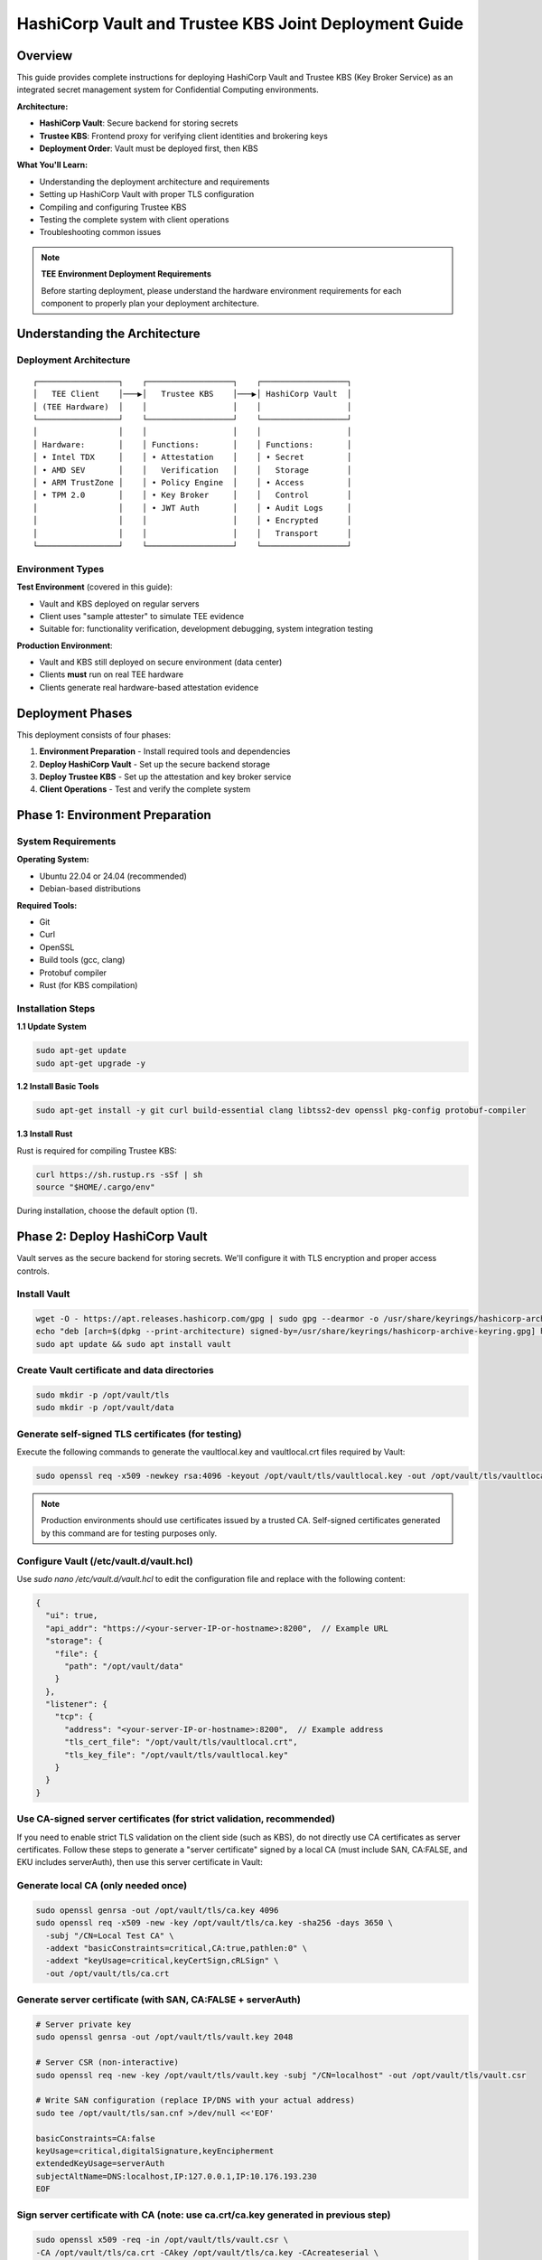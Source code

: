 .. _hashicorp_vault_trustee_deployment:

#############################################################
HashiCorp Vault and Trustee KBS Joint Deployment Guide
#############################################################

Overview
========

This guide provides complete instructions for deploying HashiCorp Vault and Trustee KBS (Key Broker Service) as an integrated secret management system for Confidential Computing environments.

**Architecture:**

- **HashiCorp Vault**: Secure backend for storing secrets
- **Trustee KBS**: Frontend proxy for verifying client identities and brokering keys
- **Deployment Order**: Vault must be deployed first, then KBS

**What You'll Learn:**

- Understanding the deployment architecture and requirements
- Setting up HashiCorp Vault with proper TLS configuration
- Compiling and configuring Trustee KBS
- Testing the complete system with client operations
- Troubleshooting common issues

.. note::

   **TEE Environment Deployment Requirements**

   Before starting deployment, please understand the hardware environment requirements for each component to properly plan your deployment architecture.

Understanding the Architecture
===============================

Deployment Architecture
-----------------------

::

   ┌─────────────────┐    ┌──────────────────┐    ┌──────────────────┐
   │   TEE Client    │───▶│   Trustee KBS    │───▶│ HashiCorp Vault  │
   │ (TEE Hardware)  │    │                  │    │                  │
   └─────────────────┘    └──────────────────┘    └──────────────────┘
   │                 │    │                  │    │                  │
   │ Hardware:       │    │ Functions:       │    │ Functions:       │
   │ • Intel TDX     │    │ • Attestation    │    │ • Secret         │
   │ • AMD SEV       │    │   Verification   │    │   Storage        │
   │ • ARM TrustZone │    │ • Policy Engine  │    │ • Access         │
   │ • TPM 2.0       │    │ • Key Broker     │    │   Control        │
   │                 │    │ • JWT Auth       │    │ • Audit Logs     │
   │                 │    │                  │    │ • Encrypted      │
   │                 │    │                  │    │   Transport      │
   └─────────────────┘    └──────────────────┘    └──────────────────┘

Environment Types
-----------------

**Test Environment** (covered in this guide):

- Vault and KBS deployed on regular servers
- Client uses "sample attester" to simulate TEE evidence
- Suitable for: functionality verification, development debugging, system integration testing

**Production Environment**:

- Vault and KBS still deployed on secure environment (data center)
- Clients **must** run on real TEE hardware
- Clients generate real hardware-based attestation evidence

Deployment Phases
=================

This deployment consists of four phases:

1. **Environment Preparation** - Install required tools and dependencies
2. **Deploy HashiCorp Vault** - Set up the secure backend storage
3. **Deploy Trustee KBS** - Set up the attestation and key broker service
4. **Client Operations** - Test and verify the complete system

Phase 1: Environment Preparation
=================================

System Requirements
-------------------

**Operating System:**

- Ubuntu 22.04 or 24.04 (recommended)
- Debian-based distributions

**Required Tools:**

- Git
- Curl
- OpenSSL
- Build tools (gcc, clang)
- Protobuf compiler
- Rust (for KBS compilation)

Installation Steps
------------------

**1.1 Update System**

.. code-block:: bash

   sudo apt-get update
   sudo apt-get upgrade -y

**1.2 Install Basic Tools**

.. code-block:: bash

   sudo apt-get install -y git curl build-essential clang libtss2-dev openssl pkg-config protobuf-compiler

**1.3 Install Rust**

Rust is required for compiling Trustee KBS:

.. code-block:: bash

   curl https://sh.rustup.rs -sSf | sh
   source "$HOME/.cargo/env"

During installation, choose the default option (1).

Phase 2: Deploy HashiCorp Vault
================================

Vault serves as the secure backend for storing secrets. We'll configure it with TLS encryption and proper access controls.

Install Vault
-------------

.. code-block:: bash

   wget -O - https://apt.releases.hashicorp.com/gpg | sudo gpg --dearmor -o /usr/share/keyrings/hashicorp-archive-keyring.gpg
   echo "deb [arch=$(dpkg --print-architecture) signed-by=/usr/share/keyrings/hashicorp-archive-keyring.gpg] https://apt.releases.hashicorp.com $(lsb_release -cs) main" | sudo tee /etc/apt/sources.list.d/hashicorp.list
   sudo apt update && sudo apt install vault

Create Vault certificate and data directories
---------------------------------------------

.. code-block:: bash

   sudo mkdir -p /opt/vault/tls
   sudo mkdir -p /opt/vault/data

Generate self-signed TLS certificates (for testing)
---------------------------------------------------

Execute the following commands to generate the vaultlocal.key and vaultlocal.crt files required by Vault:

.. code-block:: bash

   sudo openssl req -x509 -newkey rsa:4096 -keyout /opt/vault/tls/vaultlocal.key -out /opt/vault/tls/vaultlocal.crt -sha256 -days 365 -nodes -subj "/CN=localhost"

.. note::
   Production environments should use certificates issued by a trusted CA. Self-signed certificates generated by this command are for testing purposes only.

Configure Vault (/etc/vault.d/vault.hcl)
----------------------------------------

Use `sudo nano /etc/vault.d/vault.hcl` to edit the configuration file and replace with the following content:

.. code-block::

    {
      "ui": true,
      "api_addr": "https://<your-server-IP-or-hostname>:8200",  // Example URL
      "storage": {
        "file": {
          "path": "/opt/vault/data"
        }
      },
      "listener": {
        "tcp": {
          "address": "<your-server-IP-or-hostname>:8200",  // Example address
          "tls_cert_file": "/opt/vault/tls/vaultlocal.crt",
          "tls_key_file": "/opt/vault/tls/vaultlocal.key"
        }
      }
    }

Use CA-signed server certificates (for strict validation, recommended)
----------------------------------------------------------------------

If you need to enable strict TLS validation on the client side (such as KBS), do not directly use CA certificates as server certificates. Follow these steps to generate a "server certificate" signed by a local CA (must include SAN, CA:FALSE, and EKU includes serverAuth), then use this server certificate in Vault:

Generate local CA (only needed once)
------------------------------------

.. code-block:: bash

   sudo openssl genrsa -out /opt/vault/tls/ca.key 4096
   sudo openssl req -x509 -new -key /opt/vault/tls/ca.key -sha256 -days 3650 \
     -subj "/CN=Local Test CA" \
     -addext "basicConstraints=critical,CA:true,pathlen:0" \
     -addext "keyUsage=critical,keyCertSign,cRLSign" \
     -out /opt/vault/tls/ca.crt

Generate server certificate (with SAN, CA:FALSE + serverAuth)
-------------------------------------------------------------

.. code-block:: bash

   # Server private key
   sudo openssl genrsa -out /opt/vault/tls/vault.key 2048

   # Server CSR (non-interactive)
   sudo openssl req -new -key /opt/vault/tls/vault.key -subj "/CN=localhost" -out /opt/vault/tls/vault.csr

   # Write SAN configuration (replace IP/DNS with your actual address)
   sudo tee /opt/vault/tls/san.cnf >/dev/null <<'EOF'

   basicConstraints=CA:false
   keyUsage=critical,digitalSignature,keyEncipherment
   extendedKeyUsage=serverAuth
   subjectAltName=DNS:localhost,IP:127.0.0.1,IP:10.176.193.230
   EOF

Sign server certificate with CA (note: use ca.crt/ca.key generated in previous step)
------------------------------------------------------------------------------------

.. code-block:: bash

   sudo openssl x509 -req -in /opt/vault/tls/vault.csr \
   -CA /opt/vault/tls/ca.crt -CAkey /opt/vault/tls/ca.key -CAcreateserial \
   -out /opt/vault/tls/vault.crt -days 825 -sha256 -extfile /opt/vault/tls/san.cnf

Quick verification of certificate key extensions (should see CA:FALSE, serverAuth, and SAN list)
------------------------------------------------------------------------------------------------

.. code-block:: bash

   sudo openssl x509 -in /opt/vault/tls/vault.crt -noout -text \
   | sed -n '/Subject:/p;/Subject Alternative Name/,+1p;/Extended Key Usage/,+1p;/Basic Constraints/,+1p'

Fix Vault certificate file permissions and ownership (Vault runs as vault user)
-------------------------------------------------------------------------------

.. code-block:: bash

   # Directory and file ownership
   sudo chown -R vault:vault /opt/vault/tls
   # Directory and file permissions (directory traversable; private key readable only by owner; certificates readable)
   sudo chmod 750 /opt/vault/tls
   sudo chmod 640 /opt/vault/tls/vault.key
   sudo chmod 644 /opt/vault/tls/vault.crt /opt/vault/tls/ca.crt
   # If needed, ensure parent directories are traversable
   sudo chmod 755 /opt /opt/vault

Update Vault configuration and restart
--------------------------------------

Point the certificate paths in /etc/vault.d/vault.hcl to the new server certificate:

.. code-block::

   tls_cert_file=/opt/vault/tls/vault.crt
   tls_key_file=/opt/vault/tls/vault.key

Then restart and check status:

.. code-block:: bash

   sudo systemctl restart vault
   sudo systemctl status vault | cat
   # Verify HTTPS:
   curl --cacert /opt/vault/tls/ca.crt https://<your-server-IP-or-hostname>:8200/v1/sys/health | cat

Start Vault service
-------------------

.. code-block:: bash

   sudo systemctl restart vault
   sudo systemctl enable vault # Set to start on boot

Verify Vault deployment success
-------------------------------

Before continuing, confirm that Vault service is running properly using the following methods:

Method 1: Check service status

.. code-block:: bash

   sudo systemctl status vault

If successful, you'll see green "active (running)" text.

Method 2: Check network port

.. code-block:: bash

   sudo netstat -tuln | grep 8200

If successful, you'll see the system listening on port 8200.

Method 3: Access Web UI (most intuitive)

Visit https://:8200 in your browser. If you can see Vault's initialization or login page, the deployment is completely successful.

Initialize and configure in Vault UI
------------------------------------

a. Initialize: When accessing the UI for the first time, you'll see the initialization interface. This is the core of Vault's security mechanism, used to generate the master key.

- **Key shares**: The total number of parts the master key is split into.
- **Key threshold**: The minimum number of key parts required to "unseal" Vault each time.

For the test environment in this guide, use the following simplest configuration:

- **Key shares**: 1
- **Key threshold**: 1
- **Store PGP keys**: Keep unchecked.

After clicking the "Initialize" button, the system will generate a Root Token and a Recovery Key. Please be sure to safely copy and save both values!

b. Login: On the page after initialization is complete, use the Root Token you just saved to log in.

c. Enable KV engine:

- Select "Secrets Engines" from the left menu.
- Click "Enable new engine +".
- Select "KV".
- On the configuration page:
  - **Path**: Enter kv (this must match the mount_path in subsequent KBS configuration).
  - **Version**: Select 1 (KBS currently only supports V1 version).
- Click "Enable Engine".

.. important::
   If you have previously enabled KV v2 in the UI, follow these steps to change to v1 (web operation):

   - Open the "Secrets Engines" list on the left, find the entry with mount path kv, click the "⋯" menu on the right and select "Disable" and confirm.
   - Click "Enable new engine +", select "KV", in the configuration page set: Path fill in kv, Version select 1, then click "Enable".
   - Enter the engine page, the upper right corner should show "Version: 1"; if it's still v2, repeat the above steps.

Phase 3: Deploy Trustee KBS (Key Broker Service)
================================================

After Vault is ready, we deploy KBS as the core proxy connecting clients and Vault.  Optionally, you can
build a docker image and run it directly.  To build docker images, please follow the Appendix.

Clone and checkout specific version of code
-------------------------------------------

.. code-block:: bash

   git clone https://github.com/confidential-containers/trustee.git
   cd trustee/kbs
   git checkout a2570329cc33daf9ca16370a1948b5379bb17fbe

Compile KBS (Important!)
------------------------

To ensure KBS can communicate with Vault, the vault feature must be enabled during compilation.

Compile and install KBS service

.. code-block:: bash

   sudo cargo install --path . --features="vault"

Compile KBS client tool (supports non-TEE environment testing)

.. note::
   In non-TEE environments, sample_only feature needs to be enabled to support sample attester

.. code-block:: bash

   make cli CLI_FEATURES=sample_only
   sudo make install-cli

Troubleshooting: Fix compilation and runtime errors
---------------------------------------------------

Issue 1: Compilation error "error[E0277]: can't compare"

This is caused by type mismatch in the internal code of kbs dependency library verifier. We need to manually modify this dependency library's source file to solve it.

a. Locate file: In the trustee directory, find and open this file: deps/verifier/src/az_snp_vtpm/mod.rs.

b. Modify code: Find the code around line 225, which looks like this:

.. code-block:: rust

   // Original code
   && get_oid_octets::<64>(&parsed_endorsement_key, HW_ID_OID)? != report.chip_id

According to the compiler's hint, add an asterisk * before report.chip_id for dereferencing, modified as follows:

.. code-block:: rust

   // Modified code
   && get_oid_octets::<64>(&parsed_endorsement_key, HW_ID_OID)? != *report.chip_id

c. Save file and recompile: After saving the file modification, return to trustee/kbs directory, re-execute the compilation command

.. code-block:: bash

   sudo cargo install --path . --features="vault"

Issue 2: After recompiling, starting KBS still reports error "unknown variant 'Vault'"

Cause: This usually means your system is running an old version of the kbs program, not the new version you just installed with cargo.

Diagnosis and solution:

a. Confirm the correct path of kbs under your current user:

.. code-block:: bash

   which kbs

This command will show the absolute path of the newly compiled kbs (e.g., /home/user/.cargo/bin/kbs).

b. Start using absolute path (recommended): Don't run sudo kbs ... directly, but use the absolute path obtained in the previous step to start the new program:

Replace the path below with the real path you got in the previous step

.. code-block:: bash

   sudo /home/user/.cargo/bin/kbs --config-file ./kbs-config.toml

c. Permanent fix (optional): If you want to be able to use sudo kbs ... directly in the future, you can create a soft link.

Replace the source path below with the real path you found in step a

.. code-block:: bash

   sudo ln -sf /home/user/.cargo/bin/kbs /usr/local/bin/kbs

Generate various key files required by KBS (New)
------------------------------------------------

Before starting KBS, we need to generate HTTPS certificates and administrator authentication keys for it. Please execute in the trustee/kbs directory:

Create directories for storing keys

.. code-block:: bash

   mkdir -p keys wkdir admin

1. Generate KBS HTTPS certificate architecture (recommended CA-signed mode)

1.1) Generate KBS local CA (for signing server certificates)

.. code-block:: bash

   openssl genrsa -out keys/kbs-ca.key 4096
   openssl req -x509 -new -key keys/kbs-ca.key -sha256 -days 3650 \
   -subj "/CN=KBS Local CA" \
   -addext "basicConstraints=critical,CA:true,pathlen:0" \
   -addext "keyUsage=critical,keyCertSign,cRLSign" \
   -out keys/kbs-ca.crt

1.2) Generate KBS server certificate request

.. code-block:: bash

   openssl genrsa -out keys/key.pem 2048
   openssl req -new -key keys/key.pem -subj "/CN=localhost" -out keys/kbs.csr

1.3) Create server certificate extension configuration

.. code-block:: bash

   tee keys/kbs-san.cnf >/dev/null <<'EOF'
   basicConstraints=CA:false
   keyUsage=critical,digitalSignature,keyEncipherment
   extendedKeyUsage=serverAuth
   subjectAltName=DNS:localhost,IP:127.0.0.1
   EOF

1.4) Sign server certificate with KBS CA

.. code-block:: bash

   openssl x509 -req -in keys/kbs.csr \
   -CA keys/kbs-ca.crt -CAkey keys/kbs-ca.key -CAcreateserial \
   -out keys/cert.pem -days 825 -sha256 -extfile keys/kbs-san.cnf

1.5) Verify generated certificate

.. code-block:: bash

   openssl x509 -in keys/cert.pem -noout -text | \
   sed -n '/Subject:/p;/Subject Alternative Name/,+1p;/Extended Key Usage/,+1p;/Basic Constraints/,+1p'

1.6) Client trust setup (very important)

kbs-ca.crt (from step 1.1) is the CA root that signs KBS server cert.
Clients MUST trust this CA to connect to KBS via HTTPS.

Option A: pass explicitly to kbs-client

.. code-block:: bash

   --cert-file ./keys/kbs-ca.crt

Option B (recommended for services): install into system CA store (Ubuntu/Debian)

.. code-block:: bash

   sudo cp ./keys/kbs-ca.crt /usr/local/share/ca-certificates/kbs-ca.crt
   sudo update-ca-certificates

Option C (containers): mount file and set env SSL_CERT_FILE=/etc/ssl/certs/kbs-ca.crt

2. Generate administrator authentication key pair (Ed25519)

.. note::
   KBS admin API only accepts Ed25519 public keys for verifying JWT signatures

.. code-block:: bash

   openssl genpkey -algorithm Ed25519 -out admin/admin.key
   openssl pkey -in admin/admin.key -pubout -out admin/admin.pub

.. note::
   Please use the Ed25519 algorithm key pair generated above; RSA public keys will cause KBS to report error "Invalid public key".

Prepare KBS configuration file (kbs-config.toml)
------------------------------------------------

Create a file named kbs-config.toml in the kbs directory and fill in the following content.

.. code-block::

   [http_server]
   sockets = ["0.0.0.0:8999"]
   insecure_http = false
   private_key = "./keys/key.pem"
   certificate = "./keys/cert.pem"

   [admin]
   auth_public_key = "./admin/admin.pub"
   ... (other attestation_service, policy_engine configurations remain unchanged) ...

   [attestation_token]
   insecure_key = true

   [attestation_service]
   type = "coco_as_builtin"
   work_dir = "./wkdir/attestation-service"
   policy_engine = "opa"

   [attestation_service.attestation_token_broker]
   type = "Ear"
   duration_min = 5

   [attestation_service.rvps_config]
   type = "BuiltIn"

   [attestation_service.rvps_config.storage]
   type = "LocalJson"

   [policy_engine]
   policy_path = "./wkdir/policy.rego"

   [[plugins]]
   name = "resource"
   type = "Vault"
   Fill in your deployed Vault address
   vault_url = "https://:8200"
   Fill in the root token you obtained during Vault initialization
   token = "hvs.xxxxnnnnxxxxnnnn"
   Must match the path configured in Vault
   mount_path = "kv"

.. note::
   This path must be mounted as KV v1 engine; KBS currently uses kv1 API

   If Vault uses self-signed certificates, set this to false
   verify_ssl = false

   If verify_ssl is true and using self-signed certificates, uncomment and provide CA certificate path
   ca_certs = ["./wkdir/local-ca.pem"]

.. note::
   Please replace vault_url and token with your actual information.

   If encountering "Permission denied" error, add to [attestation_service.rvps_config.storage] section:

   file_path = "./wkdir/attestation-service/reference_values.json"

Start KBS service
-----------------

Recommend using absolute path to start, ensuring the correct version is running

.. code-block:: bash

   sudo /home/user/.cargo/bin/ls

If the terminal shows no errors and displays that the service is listening on port 8999, then KBS has started successfully.

Configure attestation policy (required for non-TEE environments)
----------------------------------------------------------------

When testing in non-TEE environments, you need to configure a permissive attestation policy to allow sample attester to pass verification.

Method 1: Directly replace policy file (recommended)

.. code-block:: bash

   cp ./sample_policies/allow_all.rego ./wkdir/policy.rego

Method 2: Set via admin API (optional)

.. code-block:: bash

   /path/to/target/release/kbs-client --url https://<trustee-service-host>:8999 \
   --cert-file ./keys/kbs-ca.crt \
   config --auth-private-key ./admin/admin.key \
   set-attestation-policy --policy-file ./sample_policies/allow_all.rego

.. note::
   In production environments, strict attestation policies should be used to verify real TEE evidence. Permissive policies are only suitable for testing and development environments.

Phase 4: Client Operations and Verification
===========================================

Now the entire system is ready, and you can use kbs-client to test secret storage and retrieval.

.. note::
   The compiled kbs-client is located at trustee/target/release/kbs-client. If your project is in /home/user/trustee directory, the full path would be /home/user/trustee/target/release/kbs-client.

Store a secret
--------------

First, create a test file, for example test.txt:

.. code-block:: bash

   echo "this is a test file." > test.txt

Execute the following command to store the file content in Vault (admin operation):

.. code-block:: bash

   /path/to/target/release/kbs-client --url https://<trustee-service-host>:8999 \
   --cert-file ./keys/kbs-ca.crt \
   config --auth-private-key ./admin/admin.key \
   set-resource --path mysecrets/database/password \
   --resource-file test.txt

Retrieve a secret (remote attestation operation)
------------------------------------------------

First generate TEE private key (for simulating client):

.. code-block:: bash

   openssl ecparam -name prime256v1 -genkey -noout | \
   openssl pkcs8 -topk8 -nocrypt -out tee_ec.key

Retrieve secret (client will automatically execute attestation process):

.. code-block:: bash

   /path/to/target/release/kbs-client --url https://<trustee-server-host>:8999 \
   --cert-file ./keys/kbs-ca.crt \
   get-resource --path mysecrets/database/password \
   --tee-key-file ./tee_ec.key

.. note::
   Use compiled kbs-client: /path/to/target/release/kbs-client (replace with actual path)

   In non-TEE environments, you'll see "Sample Attester will be used" warning, which is normal

   On success, the command will output base64 encoded content, decode with echo "result" | base64 -d

Congratulations! You have successfully deployed and tested the secret management system consisting of HashiCorp Vault and Trustee KBS.

Troubleshooting
===============

Issue 1: get-resource fails with error "illegal token format"

Symptoms: Client executing get-resource reports error:

.. code-block::

   Error: read token
   Caused by: illegal token format

Root cause: In non-TEE environments, kbs-client doesn't have sample_only feature enabled, cannot generate valid attestation token.

Solution:

Recompile kbs-client with sample_only feature enabled:

.. code-block:: bash

   make -C trustee/kbs cli CLI_FEATURES=sample_only

Use the newly compiled client:

.. code-block:: bash

   /path/to/trustee/target/release/kbs-client [other parameters...]

Issue 2: Attestation fails with error "Access denied by policy"

Symptoms: Client reports error:

.. code-block::

   Error: request unauthorized
   ...ErrorInformation { error_type: "PolicyDeny", detail: "Access denied by policy" }

Root cause: KBS's default policy rejects sample evidence, only accepts real TEE evidence.

Solution:

Update policy file to permissive policy:

.. code-block:: bash

   cp ./sample_policies/allow_all.rego ./wkdir/policy.rego

Or set via admin API:

.. code-block:: bash

   kbs-client --url https://<trustee-service-host>:8999 \
     --cert-file ./keys/kbs-ca.crt \
     config --auth-private-key ./admin/admin.key \
     set-attestation-policy --policy-file ./sample_policies/allow_all.rego

Issue 3: Vault TLS certificate error

Symptoms: KBS startup reports error "CaUsedAsEndEntity" or Vault connection fails.

Root cause: Vault is using non-compliant certificates (CA certificate used as server certificate).

Solution: Refer to Phase 2 Step 3 in the documentation to generate correct server certificates.

Issue 4: KV engine version mismatch

Symptoms: set-resource reports error "Invalid path for a versioned K/V secrets engine".

Root cause: Vault has mounted KV v2 engine, but KBS uses kv1 API.

Solution: In Vault UI, disable existing KV engine and re-enable as v1 version.

Issue 5: RVPS storage permission error

Symptoms: KBS startup reports error "Permission denied (os error 13)", usually involving /opt/confidential-containers/attestation-service/ path.

Root cause: Built-in RVPS uses LocalJson storage, defaults to writing to system directories where regular users don't have write permissions.

Solution: Add writable path to [attestation_service.rvps_config.storage] section in kbs-config.toml:

.. code-block:: toml

   [attestation_service.rvps_config.storage]
   type = "LocalJson"
   file_path = "./wkdir/attestation-service/reference_values.json"

Issue 6: Normal Warning Messages in Test Environment

Symptoms: When testing in non-TEE environments, client outputs the following warning messages:

.. code-block::

   [WARN] No TEE platform detected. Sample Attester will be used.
   [WARN] Authenticating with KBS failed. Perform a new RCAR handshake: TokenNotFound

Explanation: These are normal warning messages, not errors:

- "No TEE platform detected":

  - Expected behavior when testing on regular servers
  - System automatically switches to sample attester to simulate TEE evidence
  - This is exactly what we expect in test environments

- "TokenNotFound" / "Perform a new RCAR handshake":

  - Normal authentication flow on first access
  - Client doesn't have cached attestation token
  - System automatically performs new RCAR (Relying Party Attestation Capabilities and Resource) handshake

How to confirm successful operation:

- Check final output: if you see base64 encoded secret content, operation succeeded
- Use echo "base64content" | base64 -d to decode and verify content correctness
- In test environments, these warning messages are completely normal and expected

Appendix
========

Build KBS docker images
-----------------------


You can build docker images for kbs based on the Dockerfile in the kbs/docker folder.
However, that file in the current trustee repo at commit id a2570329cc33daf9ca16370a1948b5379bb17fbe
either fails to build or produces docker images with missing dependencies.
You can patch that file with the following diff.

.. code-block:: diff

   $ git diff
   diff --git a/kbs/docker/Dockerfile b/kbs/docker/Dockerfile
   index e529716..45b9271 100644
   --- a/kbs/docker/Dockerfile
   +++ b/kbs/docker/Dockerfile
   @@ -39,17 +39,17 @@ RUN if [ "${ARCH}" = "x86_64" ]; then curl -fsSL https://download.01.org/intel-s
   WORKDIR /usr/src/trustee
   COPY . .

   -RUN cd kbs && make AS_FEATURE=coco-as-builtin ALIYUN=${ALIYUN} ARCH=${ARCH} && \
   +RUN cd kbs && make VAULT=true AS_FEATURE=coco-as-builtin ALIYUN=${ALIYUN} ARCH=${ARCH} background-check-kbs && \
      make ARCH=${ARCH} install-kbs

   -FROM ubuntu:22.04
   +FROM ubuntu:24.04
   ARG ARCH=x86_64

   WORKDIR /tmp

   RUN apt-get update && \
      apt-get install -y \
   -    curl \
   +    curl gpg \
      gnupg-agent && \
      if [ "${ARCH}" = "x86_64" ]; then curl -fsSL https://download.01.org/intel-sgx/sgx_repo/ubuntu/intel-sgx-deb.key | \
      gpg --dearmor --output /usr/share/keyrings/intel-sgx.gpg && \

To build the kbs docker image, run the following inside trustee folder

.. code-block:: bash

   docker build -f kbs/docker/Dockerfile .

You can run KBS inside a Docker container with ports exposed using the -p option. For example:

.. code-block:: bash

   docker run -p 8080:8080 <image_name>